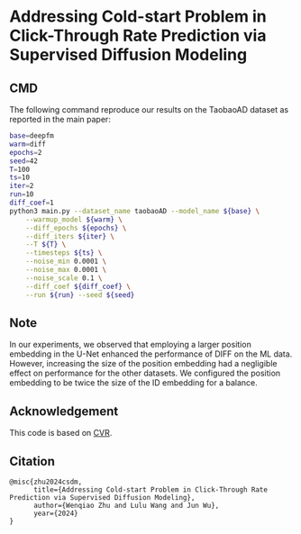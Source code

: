 # +TITLE: Addressing Cold-start Problem in Click-Through Rate Prediction via Supervised Diffusion Modeling
#+OPTIONS: num:3
#+OPTIONS: ^:nil
#+HTML_HEAD: <link rel="stylesheet" type="text/css" href="https://gongzhitaao.org/orgcss/org.css"/>

* Addressing Cold-start Problem in Click-Through Rate Prediction via Supervised Diffusion Modeling
** CMD
The following command reproduce our results on the TaobaoAD dataset as reported in the main paper:
#+begin_src bash
base=deepfm
warm=diff
epochs=2
seed=42
T=100
ts=10
iter=2
run=10
diff_coef=1
python3 main.py --dataset_name taobaoAD --model_name ${base} \
    --warmup_model ${warm} \
    --diff_epochs ${epochs} \
    --diff_iters ${iter} \
    --T ${T} \
    --timesteps ${ts} \
    --noise_min 0.0001 \
    --noise_max 0.0001 \
    --noise_scale 0.1 \
    --diff_coef ${diff_coef} \
    --run ${run} --seed ${seed}
#+end_src

** Note
In our experiments, we observed that employing a larger position embedding in the U-Net enhanced the performance of DIFF on the ML data. However, increasing the size of the position embedding had a negligible effect on performance for the other datasets. We configured the position embedding to be twice the size of the ID embedding for a balance.

** Acknowledgement
This code is based on [[https://github.com/BestActionNow/CVAR][CVR]].

** Citation
#+begin_src
@misc{zhu2024csdm,
      title={Addressing Cold-start Problem in Click-Through Rate Prediction via Supervised Diffusion Modeling}, 
      author={Wenqiao Zhu and Lulu Wang and Jun Wu},
      year={2024}
}
#+end_src
